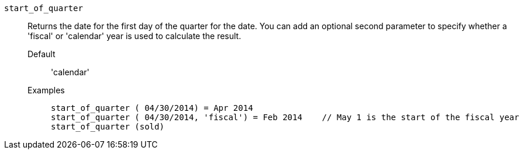 [#start_of_quarter]
`start_of_quarter`::
  Returns the date for the first day of the quarter for the date. You can add an optional second parameter to specify whether a 'fiscal' or 'calendar' year is used to calculate the result.
Default;; 'calendar'
Examples;;
+
----
start_of_quarter ( 04/30/2014) = Apr 2014
start_of_quarter ( 04/30/2014, 'fiscal') = Feb 2014    // May 1 is the start of the fiscal year
start_of_quarter (sold)
----
